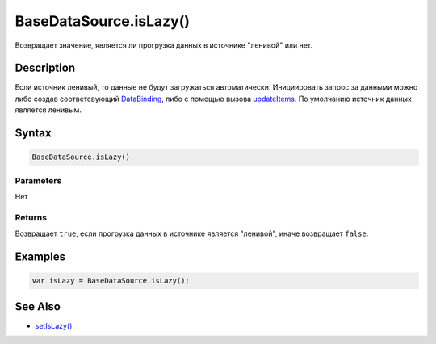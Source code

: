 BaseDataSource.isLazy()
=======================

Возвращает значение, является ли прогрузка данных в источнике "ленивой"
или нет.

Description
-----------

Если источник ленивый, то данные не будут загружаться автоматически.
Инициировать запрос за данными можно либо создав соответсвующий
`DataBinding <../../DataBinding>`__, либо с помощью вызова
`updateItems <BaseDataSource.updateItems.html>`__.
По умолчанию источник данных является ленивым.

Syntax
------

.. code:: js

    BaseDataSource.isLazy()

Parameters
~~~~~~~~~~

Нет

Returns
~~~~~~~

Возвращает ``true``, если прогрузка данных в источнике является
"ленивой", иначе возвращает ``false``.

Examples
--------

.. code:: js

    var isLazy = BaseDataSource.isLazy();

See Also
--------

-  `setIsLazy() <BaseDataSource.setIsLazy.html>`__
